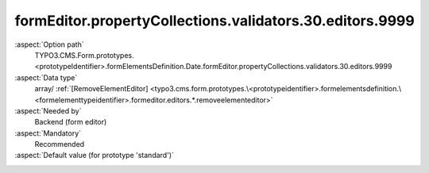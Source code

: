 formEditor.propertyCollections.validators.30.editors.9999
---------------------------------------------------------

:aspect:`Option path`
      TYPO3.CMS.Form.prototypes.<prototypeIdentifier>.formElementsDefinition.Date.formEditor.propertyCollections.validators.30.editors.9999

:aspect:`Data type`
      array/ :ref:`[RemoveElementEditor] <typo3.cms.form.prototypes.\<prototypeidentifier>.formelementsdefinition.\<formelementtypeidentifier>.formeditor.editors.*.removeelementeditor>`

:aspect:`Needed by`
      Backend (form editor)

:aspect:`Mandatory`
      Recommended

:aspect:`Default value (for prototype 'standard')`
      .. code-block:: yaml
         :linenos:
         :emphasize-lines: 8-

         Date:
           formEditor:
             propertyCollections:
               validators:
                 30:
                   identifier: StringLength
                   editors:
                     9999:
                       identifier: removeButton
                       templateName: Inspector-RemoveElementEditor

